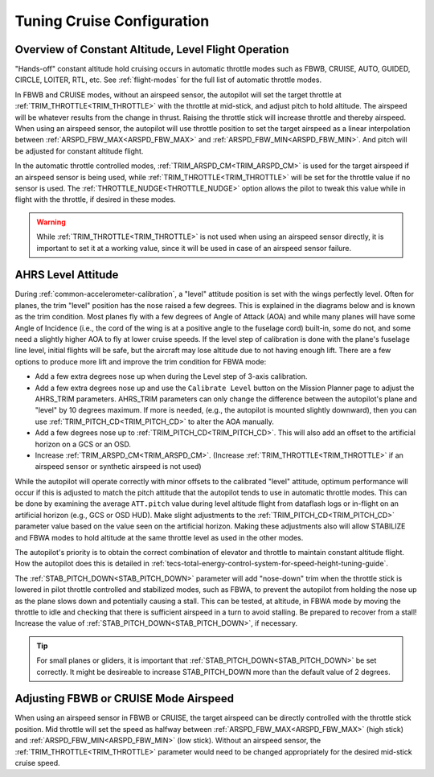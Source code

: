 .. _tuning-cruise:

===========================
Tuning Cruise Configuration
===========================


Overview of Constant Altitude, Level Flight Operation
=====================================================

"Hands-off" constant altitude hold cruising occurs in automatic throttle modes such as FBWB, CRUISE, AUTO, GUIDED, CIRCLE, LOITER, RTL, etc. See :ref:`flight-modes` for the full list of automatic throttle modes.

In FBWB and CRUISE modes, without an airspeed sensor, the autopilot will set the target throttle at :ref:`TRIM_THROTTLE<TRIM_THROTTLE>` with the throttle at mid-stick, and adjust pitch to hold altitude. The airspeed will be whatever results from the change in thrust. Raising the throttle stick will increase throttle and thereby airspeed. When using an airspeed sensor, the autopilot will use throttle position to set the target airspeed as a linear interpolation between :ref:`ARSPD_FBW_MAX<ARSPD_FBW_MAX>` and :ref:`ARSPD_FBW_MIN<ARSPD_FBW_MIN>`. And pitch will be adjusted for constant altitude flight. 

In the automatic throttle controlled modes, :ref:`TRIM_ARSPD_CM<TRIM_ARSPD_CM>` is used for the target airspeed if an airspeed sensor is being used, while :ref:`TRIM_THROTTLE<TRIM_THROTTLE>` will be set for the throttle value if no sensor is used. The :ref:`THROTTLE_NUDGE<THROTTLE_NUDGE>` option allows the pilot to tweak this value while in flight with the throttle, if desired in these modes.

.. warning:: While :ref:`TRIM_THROTTLE<TRIM_THROTTLE>` is not used when using an airspeed sensor directly, it is important to set it at a working value, since it will be used in case of an airspeed sensor failure.

AHRS Level Attitude
===================

During :ref:`common-accelerometer-calibration`, a "level" attitude position is set with the wings perfectly level. Often for planes, the trim "level" position has the nose raised a few degrees. This is explained in the diagrams below and is known as the trim condition. Most planes fly with a few degrees of Angle of Attack (AOA) and while many planes will have some Angle of Incidence (i.e., the cord of the wing is at a positive angle to the fuselage cord) built-in, some do not, and some need a slightly higher AOA to fly at lower cruise speeds. If the level step of calibration is done with the plane's fuselage line level, initial flights will be safe, but the aircraft may lose altitude due to not having enough lift. There are a few options to produce more lift and improve the trim condition for FBWA mode:

- Add a few extra degrees nose up when during the Level step of 3-axis calibration.
- Add a few extra degrees nose up and use the  ``Calibrate Level`` button on the Mission Planner page to adjust the AHRS_TRIM parameters. AHRS_TRIM parameters can only change the difference between the autopilot's plane and "level" by 10 degrees maximum. If more is needed, (e.g., the autopilot is mounted slightly downward), then you can use :ref:`TRIM_PITCH_CD<TRIM_PITCH_CD>` to alter the AOA manually.
- Add a few degrees nose up to :ref:`TRIM_PITCH_CD<TRIM_PITCH_CD>`. This will also add an offset to the artificial horizon on a GCS or an OSD.
- Increase :ref:`TRIM_ARSPD_CM<TRIM_ARSPD_CM>`. (Increase :ref:`TRIM_THROTTLE<TRIM_THROTTLE>` if an airspeed sensor or synthetic airspeed is not used)

While the autopilot will operate correctly with minor offsets to the calibrated "level" attitude, optimum performance will occur if this is adjusted to match the pitch attitude that the autopilot tends to use in automatic throttle modes. This can be done by examining the average ``ATT.pitch`` value during level altitude flight from dataflash logs or in-flight on an artificial horizon (e.g., GCS or OSD HUD). Make slight adjustments to the :ref:`TRIM_PITCH_CD<TRIM_PITCH_CD>` parameter value based on the value seen on the artificial horizon. Making these adjustments also will allow STABILIZE and FBWA modes to hold altitude at the same throttle level as used in the other modes.

.. image:: ../../../images/AOA.jpg

The autopilot's priority is to obtain the correct combination of elevator and throttle to maintain constant altitude flight. How the autopilot does this is detailed in :ref:`tecs-total-energy-control-system-for-speed-height-tuning-guide`.

The :ref:`STAB_PITCH_DOWN<STAB_PITCH_DOWN>` parameter will add "nose-down" trim when the throttle stick is lowered in pilot throttle controlled and stabilized modes, such as FBWA, to prevent the autopilot from holding the nose up as the plane slows down and potentially causing a stall. This can be tested, at altitude, in FBWA mode by moving the throttle to idle and checking that there is sufficient airspeed in a turn to avoid stalling. Be prepared to recover from a stall! Increase the value of :ref:`STAB_PITCH_DOWN<STAB_PITCH_DOWN>`, if necessary.

.. tip:: For small planes or gliders, it is important that :ref:`STAB_PITCH_DOWN<STAB_PITCH_DOWN>` be set correctly. It might be desireable to increase STAB_PITCH_DOWN more than the default value of 2 degrees.

Adjusting FBWB or CRUISE Mode Airspeed
======================================

When using an airspeed sensor in FBWB or CRUISE, the target airspeed can be directly controlled with the throttle stick position. Mid throttle will set the speed as halfway between :ref:`ARSPD_FBW_MAX<ARSPD_FBW_MAX>` (high stick) and :ref:`ARSPD_FBW_MIN<ARSPD_FBW_MIN>` (low stick). Without an airspeed sensor, the :ref:`TRIM_THROTTLE<TRIM_THROTTLE>` parameter would need to be changed appropriately for the desired mid-stick cruise speed. 


